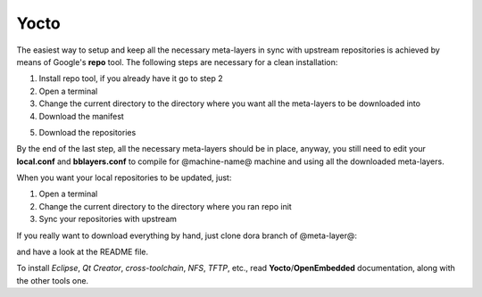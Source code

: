 Yocto
=====

The easiest way to setup and keep all the necessary meta-layers in sync with upstream repositories
is achieved by means of Google's **repo** tool.
The following steps are necessary for a clean installation:

1) Install repo tool, if you already have it go to step 2

2) Open a terminal

3) Change the current directory to the directory where you want all the meta-layers to be downloaded into

4) Download the manifest

.. host::

 repo init -u https://github.com/architech-boards/@manifest-repository@.git -b dora -m manifest.xml

5) Download the repositories

.. host::

 repo sync

By the end of the last step, all the necessary meta-layers should be in place, anyway, you still need to 
edit your **local.conf** and **bblayers.conf** to compile for @machine-name@ machine and using all the downloaded
meta-layers.

When you want your local repositories to be updated, just:

1) Open a terminal

2) Change the current directory to the directory where you ran repo init

3) Sync your repositories with upstream

.. host::

 repo sync

If you really want to download everything by hand, just clone dora branch of @meta-layer@:

.. host::

 git clone -b dora https://github.com/architech-boards/@meta-layer@.git

and have a look at the README file.

To install *Eclipse*, *Qt Creator*, *cross-toolchain*, *NFS*, *TFTP*, etc., read **Yocto**/**OpenEmbedded** documentation, along
with the other tools one.
